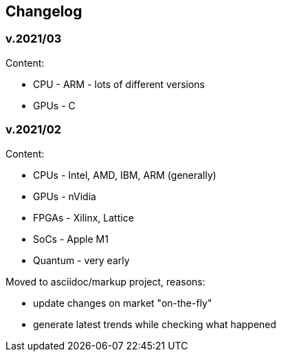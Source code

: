 == Changelog

=== v.2021/03

Content:

 - CPU - ARM - lots of different versions
 - GPUs - C

=== v.2021/02

Content:  

- CPUs - Intel, AMD, IBM, ARM (generally) 
- GPUs - nVidia
- FPGAs - Xilinx, Lattice
- SoCs - Apple M1
- Quantum - very early  

Moved to asciidoc/markup project, reasons:

 - update changes on market "on-the-fly"
 - generate latest trends while checking what happened


